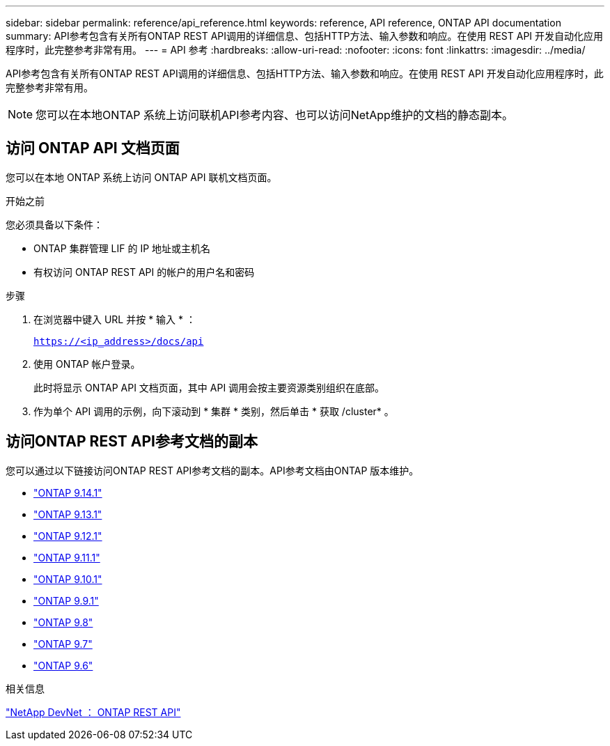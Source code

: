 ---
sidebar: sidebar 
permalink: reference/api_reference.html 
keywords: reference, API reference, ONTAP API documentation 
summary: API参考包含有关所有ONTAP REST API调用的详细信息、包括HTTP方法、输入参数和响应。在使用 REST API 开发自动化应用程序时，此完整参考非常有用。 
---
= API 参考
:hardbreaks:
:allow-uri-read: 
:nofooter: 
:icons: font
:linkattrs: 
:imagesdir: ../media/


[role="lead"]
API参考包含有关所有ONTAP REST API调用的详细信息、包括HTTP方法、输入参数和响应。在使用 REST API 开发自动化应用程序时，此完整参考非常有用。


NOTE: 您可以在本地ONTAP 系统上访问联机API参考内容、也可以访问NetApp维护的文档的静态副本。



== 访问 ONTAP API 文档页面

您可以在本地 ONTAP 系统上访问 ONTAP API 联机文档页面。

.开始之前
您必须具备以下条件：

* ONTAP 集群管理 LIF 的 IP 地址或主机名
* 有权访问 ONTAP REST API 的帐户的用户名和密码


.步骤
. 在浏览器中键入 URL 并按 * 输入 * ：
+
`https://<ip_address>/docs/api`

. 使用 ONTAP 帐户登录。
+
此时将显示 ONTAP API 文档页面，其中 API 调用会按主要资源类别组织在底部。

. 作为单个 API 调用的示例，向下滚动到 * 集群 * 类别，然后单击 * 获取 /cluster* 。




== 访问ONTAP REST API参考文档的副本

您可以通过以下链接访问ONTAP REST API参考文档的副本。API参考文档由ONTAP 版本维护。

* https://docs.netapp.com/us-en/ontap-restapi/["ONTAP 9.14.1"^]
* https://docs.netapp.com/us-en/ontap-restapi-9131/["ONTAP 9.13.1"^]
* https://docs.netapp.com/us-en/ontap-restapi-9121/["ONTAP 9.12.1"^]
* https://docs.netapp.com/us-en/ontap-restapi-9111/["ONTAP 9.11.1"^]
* https://docs.netapp.com/us-en/ontap-restapi-9101/["ONTAP 9.10.1"^]
* https://docs.netapp.com/us-en/ontap-restapi-991/["ONTAP 9.9.1"^]
* https://docs.netapp.com/us-en/ontap-restapi-98/["ONTAP 9.8"^]
* https://docs.netapp.com/us-en/ontap-restapi-97/["ONTAP 9.7"^]
* https://docs.netapp.com/us-en/ontap-restapi-96/["ONTAP 9.6"^]


.相关信息
https://devnet.netapp.com/restapi.php["NetApp DevNet ： ONTAP REST API"^]
